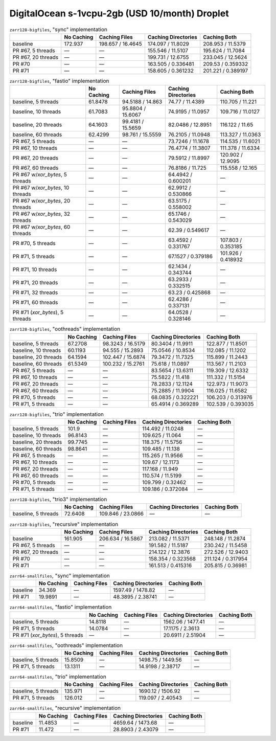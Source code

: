 DigitalOcean s-1vcpu-2gb (USD 10/month) Droplet
===============================================

.. table:: ``zarr128-bigfiles``, "sync" implementation

    +--------------------+------------+-------------------+---------------------+--------------------+
    |                    | No Caching | Caching Files     | Caching Directories | Caching Both       |
    +====================+============+===================+=====================+====================+
    | baseline           | 172.937    | 198.657 / 16.4645 | 174.097 / 11.8029   | 208.953 / 11.5379  |
    +--------------------+------------+-------------------+---------------------+--------------------+
    | PR #67, 5 threads  | —          | —                 | 155.546 / 11.5107   | 195.624 / 11.7084  |
    +--------------------+------------+-------------------+---------------------+--------------------+
    | PR #67, 20 threads | —          | —                 | 199.731 / 12.6755   | 233.045 / 12.5624  |
    +--------------------+------------+-------------------+---------------------+--------------------+
    | PR #70             | —          | —                 | 163.505 / 0.336481  | 209.53 / 0.359332  |
    +--------------------+------------+-------------------+---------------------+--------------------+
    | PR #71             | —          | —                 | 158.605 / 0.361232  | 201.221 / 0.389197 |
    +--------------------+------------+-------------------+---------------------+--------------------+

.. table:: ``zarr128-bigfiles``, "fastio" implementation

    +----------------------------------+------------+-------------------+---------------------+--------------------+
    |                                  | No Caching | Caching Files     | Caching Directories | Caching Both       |
    +==================================+============+===================+=====================+====================+
    | baseline, 5 threads              | 61.8478    | 94.5188 / 14.863  | 74.77 / 11.4389     | 110.705 / 11.221   |
    +----------------------------------+------------+-------------------+---------------------+--------------------+
    | baseline, 10 threads             | 61.7083    | 95.8804 / 15.6067 | 74.9195 / 11.0957   | 109.716 / 11.0127  |
    +----------------------------------+------------+-------------------+---------------------+--------------------+
    | baseline, 20 threads             | 64.1603    | 99.4181 / 15.5659 | 82.0486 / 12.8951   | 116.122 / 11.65    |
    +----------------------------------+------------+-------------------+---------------------+--------------------+
    | baseline, 60 threads             | 62.4299    | 98.761 / 15.5559  | 76.2105 / 11.0948   | 113.327 / 11.0363  |
    +----------------------------------+------------+-------------------+---------------------+--------------------+
    | PR #67, 5 threads                | —          | —                 | 73.7246 / 11.1678   | 114.535 / 11.6021  |
    +----------------------------------+------------+-------------------+---------------------+--------------------+
    | PR #67, 10 threads               | —          | —                 | 76.4774 / 11.3807   | 111.378 / 11.6334  |
    +----------------------------------+------------+-------------------+---------------------+--------------------+
    | PR #67, 20 threads               | —          | —                 | 79.5912 / 11.8997   | 120.902 / 12.9095  |
    +----------------------------------+------------+-------------------+---------------------+--------------------+
    | PR #67, 60 threads               | —          | —                 | 76.8186 / 11.725    | 115.558 / 12.165   |
    +----------------------------------+------------+-------------------+---------------------+--------------------+
    | PR #67 w/`xor_bytes`, 5 threads  | —          | —                 | 64.4942 / 0.600201  | —                  |
    +----------------------------------+------------+-------------------+---------------------+--------------------+
    | PR #67 w/`xor_bytes`, 10 threads | —          | —                 | 62.9912 / 0.530866  | —                  |
    +----------------------------------+------------+-------------------+---------------------+--------------------+
    | PR #67 w/`xor_bytes`, 20 threads | —          | —                 | 63.5175 / 0.558002  | —                  |
    +----------------------------------+------------+-------------------+---------------------+--------------------+
    | PR #67 w/`xor_bytes`, 32 threads | —          | —                 | 65.1746 / 0.543029  | —                  |
    +----------------------------------+------------+-------------------+---------------------+--------------------+
    | PR #67 w/`xor_bytes`, 60 threads | —          | —                 | 62.39 / 0.549617    | —                  |
    +----------------------------------+------------+-------------------+---------------------+--------------------+
    | PR #70, 5 threads                | —          | —                 | 63.4592 / 0.331767  | 107.803 / 0.353185 |
    +----------------------------------+------------+-------------------+---------------------+--------------------+
    | PR #71, 5 threads                | —          | —                 | 67.1527 / 0.379186  | 101.926 / 0.418932 |
    +----------------------------------+------------+-------------------+---------------------+--------------------+
    | PR #71, 10 threads               | —          | —                 | 62.1434 / 0.343744  | —                  |
    +----------------------------------+------------+-------------------+---------------------+--------------------+
    | PR #71, 20 threads               | —          | —                 | 63.2933 / 0.332515  | —                  |
    +----------------------------------+------------+-------------------+---------------------+--------------------+
    | PR #71, 32 threads               | —          | —                 | 63.23 / 0.425868    | —                  |
    +----------------------------------+------------+-------------------+---------------------+--------------------+
    | PR #71, 60 threads               | —          | —                 | 62.4286 / 0.337131  | —                  |
    +----------------------------------+------------+-------------------+---------------------+--------------------+
    | PR #71 (`xor_bytes`), 5 threads  | —          | —                 | 64.0528 / 0.328146  | —                  |
    +----------------------------------+------------+-------------------+---------------------+--------------------+

.. table:: ``zarr128-bigfiles``, "oothreads" implementation

    +----------------------+------------+-------------------+---------------------+--------------------+
    |                      | No Caching | Caching Files     | Caching Directories | Caching Both       |
    +======================+============+===================+=====================+====================+
    | baseline, 5 threads  | 67.2708    | 98.3243 / 16.5179 | 80.3404 / 11.9911   | 122.877 / 11.8501  |
    +----------------------+------------+-------------------+---------------------+--------------------+
    | baseline, 10 threads | 60.1193    | 94.555 / 15.2893  | 75.0546 / 10.8534   | 112.085 / 11.1202  |
    +----------------------+------------+-------------------+---------------------+--------------------+
    | baseline, 20 threads | 64.1594    | 102.447 / 15.6874 | 79.3472 / 11.7325   | 115.899 / 11.2443  |
    +----------------------+------------+-------------------+---------------------+--------------------+
    | baseline, 60 threads | 61.5349    | 100.232 / 15.2761 | 75.618 / 11.0897    | 113.567 / 11.2103  |
    +----------------------+------------+-------------------+---------------------+--------------------+
    | PR #67, 5 threads    | —          | —                 | 83.5654 / 13.6311   | 119.309 / 12.6332  |
    +----------------------+------------+-------------------+---------------------+--------------------+
    | PR #67, 10 threads   | —          | —                 | 75.5822 / 11.418    | 111.332 / 11.5154  |
    +----------------------+------------+-------------------+---------------------+--------------------+
    | PR #67, 20 threads   | —          | —                 | 78.2833 / 12.1124   | 122.973 / 11.9073  |
    +----------------------+------------+-------------------+---------------------+--------------------+
    | PR #67, 60 threads   | —          | —                 | 75.2885 / 11.9904   | 116.025 / 11.6582  |
    +----------------------+------------+-------------------+---------------------+--------------------+
    | PR #70, 5 threads    | —          | —                 | 68.0835 / 0.322221  | 106.203 / 0.313976 |
    +----------------------+------------+-------------------+---------------------+--------------------+
    | PR #71, 5 threads    | —          | —                 | 65.4914 / 0.369289  | 102.539 / 0.393035 |
    +----------------------+------------+-------------------+---------------------+--------------------+

.. table:: ``zarr128-bigfiles``, "trio" implementation

    +----------------------+------------+---------------+---------------------+--------------+
    |                      | No Caching | Caching Files | Caching Directories | Caching Both |
    +======================+============+===============+=====================+==============+
    | baseline, 5 threads  | 101.9      | —             | 114.492 / 11.0248   | —            |
    +----------------------+------------+---------------+---------------------+--------------+
    | baseline, 10 threads | 96.8143    | —             | 109.625 / 11.064    | —            |
    +----------------------+------------+---------------+---------------------+--------------+
    | baseline, 20 threads | 99.7745    | —             | 118.375 / 11.5756   | —            |
    +----------------------+------------+---------------+---------------------+--------------+
    | baseline, 60 threads | 98.8641    | —             | 109.485 / 11.138    | —            |
    +----------------------+------------+---------------+---------------------+--------------+
    | PR #67, 5 threads    | —          | —             | 115.265 / 11.9566   | —            |
    +----------------------+------------+---------------+---------------------+--------------+
    | PR #67, 10 threads   | —          | —             | 109.67 / 12.1173    | —            |
    +----------------------+------------+---------------+---------------------+--------------+
    | PR #67, 20 threads   | —          | —             | 117.168 / 11.949    | —            |
    +----------------------+------------+---------------+---------------------+--------------+
    | PR #67, 60 threads   | —          | —             | 110.574 / 11.5199   | —            |
    +----------------------+------------+---------------+---------------------+--------------+
    | PR #70, 5 threads    | —          | —             | 109.799 / 0.32462   | —            |
    +----------------------+------------+---------------+---------------------+--------------+
    | PR #71, 5 threads    | —          | —             | 109.186 / 0.372084  | —            |
    +----------------------+------------+---------------+---------------------+--------------+

.. table:: ``zarr128-bigfiles``, "trio3" implementation

    +---------------------+------------+-------------------+---------------------+--------------+
    |                     | No Caching | Caching Files     | Caching Directories | Caching Both |
    +=====================+============+===================+=====================+==============+
    | baseline, 5 threads | 72.6408    | 109.846 / 23.0866 | —                   | —            |
    +---------------------+------------+-------------------+---------------------+--------------+

.. table:: ``zarr128-bigfiles``, "recursive" implementation

    +--------------------+------------+-------------------+---------------------+--------------------+
    |                    | No Caching | Caching Files     | Caching Directories | Caching Both       |
    +====================+============+===================+=====================+====================+
    | baseline           | 161.905    | 206.634 / 16.5867 | 213.082 / 11.5371   | 248.148 / 11.2874  |
    +--------------------+------------+-------------------+---------------------+--------------------+
    | PR #67, 5 threads  | —          | —                 | 191.582 / 11.5187   | 230.242 / 11.5458  |
    +--------------------+------------+-------------------+---------------------+--------------------+
    | PR #67, 20 threads | —          | —                 | 214.122 / 12.3876   | 272.526 / 12.9403  |
    +--------------------+------------+-------------------+---------------------+--------------------+
    | PR #70             | —          | —                 | 158.354 / 0.323568  | 211.124 / 0.317954 |
    +--------------------+------------+-------------------+---------------------+--------------------+
    | PR #71             | —          | —                 | 161.513 / 0.415316  | 205.815 / 0.36981  |
    +--------------------+------------+-------------------+---------------------+--------------------+

.. table:: ``zarr64-smallfiles``, "sync" implementation

    +----------+------------+---------------+---------------------+--------------+
    |          | No Caching | Caching Files | Caching Directories | Caching Both |
    +==========+============+===============+=====================+==============+
    | baseline | 34.369     | —             | 1597.49 / 1478.82   | —            |
    +----------+------------+---------------+---------------------+--------------+
    | PR #71   | 19.9891    | —             | 48.3895 / 2.38741   | —            |
    +----------+------------+---------------+---------------------+--------------+

.. table:: ``zarr64-smallfiles``, "fastio" implementation

    +---------------------------------+------------+---------------+---------------------+--------------+
    |                                 | No Caching | Caching Files | Caching Directories | Caching Both |
    +=================================+============+===============+=====================+==============+
    | baseline, 5 threads             | 14.8118    | —             | 1562.06 / 1477.41   | —            |
    +---------------------------------+------------+---------------+---------------------+--------------+
    | PR #71, 5 threads               | 14.0784    | —             | 17.1175 / 2.3613    | —            |
    +---------------------------------+------------+---------------+---------------------+--------------+
    | PR #71 (`xor_bytes`), 5 threads | —          | —             | 20.6911 / 2.51904   | —            |
    +---------------------------------+------------+---------------+---------------------+--------------+

.. table:: ``zarr64-smallfiles``, "oothreads" implementation

    +---------------------+------------+---------------+---------------------+--------------+
    |                     | No Caching | Caching Files | Caching Directories | Caching Both |
    +=====================+============+===============+=====================+==============+
    | baseline, 5 threads | 15.8509    | —             | 1498.75 / 1449.56   | —            |
    +---------------------+------------+---------------+---------------------+--------------+
    | PR #71, 5 threads   | 13.1311    | —             | 14.9198 / 2.38717   | —            |
    +---------------------+------------+---------------+---------------------+--------------+

.. table:: ``zarr64-smallfiles``, "trio" implementation

    +---------------------+------------+---------------+---------------------+--------------+
    |                     | No Caching | Caching Files | Caching Directories | Caching Both |
    +=====================+============+===============+=====================+==============+
    | baseline, 5 threads | 135.971    | —             | 1690.12 / 1506.92   | —            |
    +---------------------+------------+---------------+---------------------+--------------+
    | PR #71, 5 threads   | 126.012    | —             | 119.097 / 2.40543   | —            |
    +---------------------+------------+---------------+---------------------+--------------+

.. table:: ``zarr64-smallfiles``, "recursive" implementation

    +----------+------------+---------------+---------------------+--------------+
    |          | No Caching | Caching Files | Caching Directories | Caching Both |
    +==========+============+===============+=====================+==============+
    | baseline | 11.4853    | —             | 4659.64 / 1473.68   | —            |
    +----------+------------+---------------+---------------------+--------------+
    | PR #71   | 11.472     | —             | 28.8903 / 2.43079   | —            |
    +----------+------------+---------------+---------------------+--------------+

.. vim:set nowrap:
